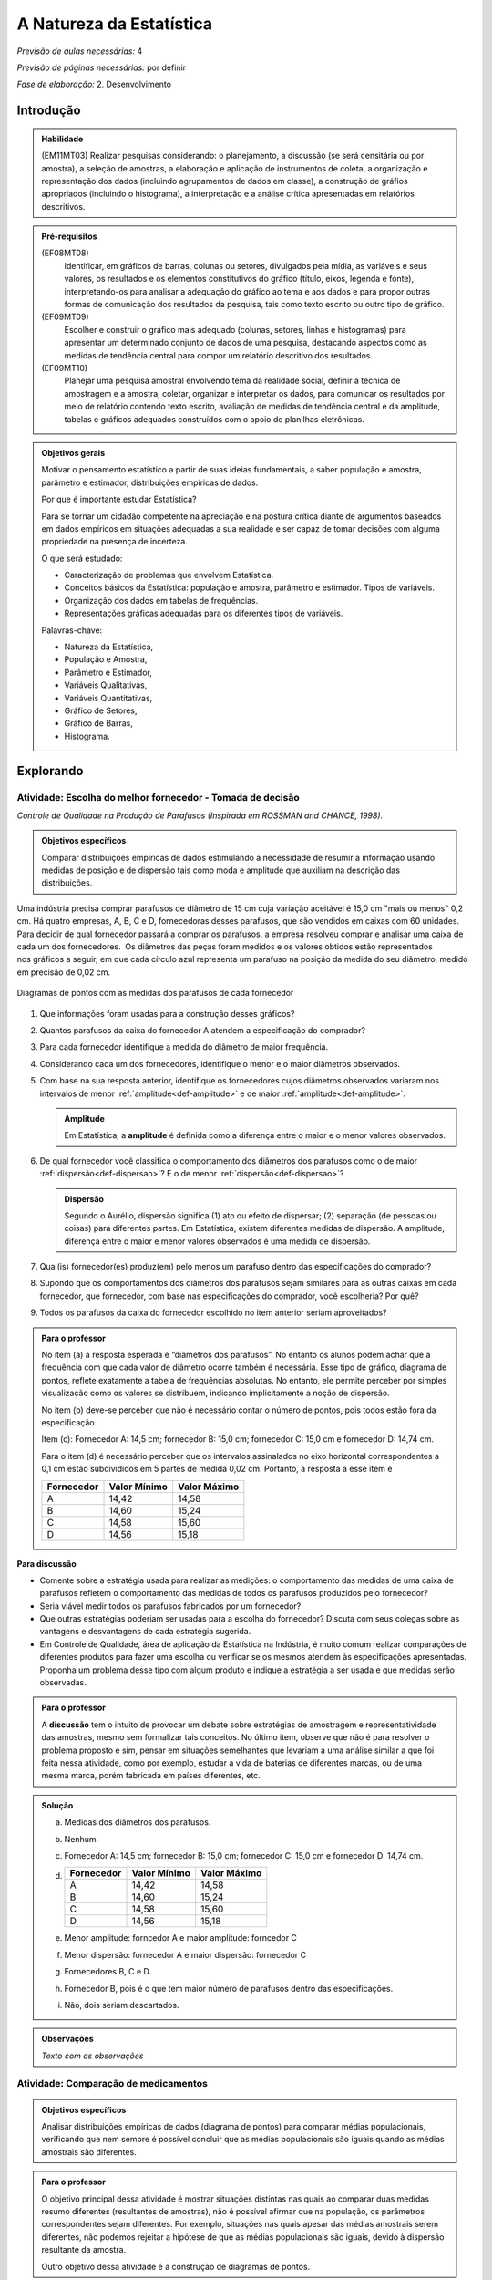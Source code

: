 .. _cap-medidas-de-tendencia-central:

***************************
A Natureza da Estatística
***************************

*Previsão de aulas necessárias:* 4

*Previsão de páginas necessárias:* por definir

*Fase de elaboração:* 2. Desenvolvimento

.. _intro:

Introdução
----------------

.. admonition:: Habilidade

   (EM11MT03) Realizar pesquisas considerando: o planejamento, a discussão (se será censitária ou por amostra), a seleção de amostras, a elaboração e aplicação de instrumentos de coleta, a organização e representação dos dados (incluindo agrupamentos de dados em classe), a construção de gráfios apropriados (incluindo o histograma), a interpretação e a análise crítica apresentadas em relatórios descritivos.

.. admonition:: Pré-requisitos

   (EF08MT08)
      Identificar, em gráficos de barras, colunas ou setores, divulgados pela mídia, as variáveis e seus valores, os resultados e os elementos constitutivos do gráfico (título, eixos, legenda e fonte), interpretando-os para analisar a adequação do gráfico ao tema e aos dados e para propor outras formas de comunicação dos resultados da pesquisa, tais como texto escrito ou outro tipo de gráfico.
   
   (EF09MT09)
      Escolher e construir o gráfico mais adequado (colunas, setores, linhas e histogramas) para apresentar um determinado conjunto de dados de uma pesquisa, destacando aspectos como as medidas de tendência central para compor um relatório descritivo dos resultados.
   
   (EF09MT10)
      Planejar uma pesquisa amostral envolvendo tema da realidade social, definir a técnica de amostragem e a amostra, coletar, organizar e interpretar os dados, para comunicar os resultados por meio de relatório contendo texto escrito, avaliação de medidas de tendência central e da amplitude, tabelas e gráficos adequados construídos com o apoio de planilhas eletrônicas.

.. admonition:: Objetivos gerais

 Motivar o pensamento estatístico a partir de suas ideias fundamentais, a saber população e amostra, parâmetro e estimador, distribuições empíricas de dados.

 Por que é importante estudar Estatística?
   
 Para se tornar um cidadão competente na apreciação e na postura crítica diante de argumentos baseados em dados empíricos em situações adequadas a sua realidade e ser capaz de tomar decisões com alguma propriedade na presença de incerteza.

 O que será estudado:
   
 * Caracterização de problemas que envolvem Estatística.
 * Conceitos básicos da Estatística: população e amostra, parâmetro e estimador.
   Tipos de variáveis.
 * Organização dos dados em tabelas de frequências.
 * Representações gráficas adequadas para os diferentes tipos de variáveis.
       
 Palavras-chave:
                               
 * Natureza da Estatística,
 * População e Amostra,
 * Parâmetro e Estimador, 
 * Variáveis Qualitativas, 
 * Variáveis Quantitativas, 
 * Gráfico de Setores, 
 * Gráfico de Barras, 
 * Histograma.

.. _explorando-1:

Explorando
---------------------------

.. _ativ-1-escolha-do-melhor-fornecedor:
------------------------------------------
Atividade: Escolha do melhor fornecedor - Tomada de decisão
------------------------------------------

*Controle de Qualidade na Produção de Parafusos (Inspirada em ROSSMAN and CHANCE, 1998).*

.. admonition:: Objetivos específicos

   Comparar distribuições empíricas de dados estimulando a necessidade de resumir a informação usando medidas de posição e de dispersão tais como moda e amplitude que auxiliam na descrição das distribuições.

Uma indústria precisa comprar parafusos de diâmetro de 15 cm cuja variação aceitável é 15,0 cm "mais ou menos" 0,2 cm. Há quatro empresas, A, B, C e D, fornecedoras desses parafusos, que são vendidos em caixas com 60 unidades. Para decidir de qual fornecedor passará a comprar os parafusos, a empresa resolveu comprar e analisar uma caixa de cada um dos fornecedores.  Os diâmetros das peças foram medidos e os valores obtidos estão representados nos gráficos a seguir, em que cada círculo azul representa um parafuso na posição da medida do seu diâmetro, medido em precisão de 0,02 cm.



.. Inserir FIGURAS!!!

.. _fig-parafusos:

.. figure:: https://www.umlivroaberto.com/livro/lib/exe/fetch.php?media=fornecedora.png
   :width: 800px
   :align: center
   
.. figure:: https://www.umlivroaberto.com/livro/lib/exe/fetch.php?media=fornecedorb.png
   :width: 800px
   :align: center
   
.. figure:: https://www.umlivroaberto.com/livro/lib/exe/fetch.php?media=fornecedorc.png
   :width: 800px
   :align: center

.. figure:: https://www.umlivroaberto.com/livro/lib/exe/fetch.php?media=fornecedord.png
   :width: 800px
   :align: center

   Diagramas de pontos com as medidas dos parafusos de cada fornecedor


#. Que informações foram usadas para a construção desses gráficos?
#. Quantos parafusos da caixa do fornecedor A atendem a especificação do comprador?
#. Para cada fornecedor identifique a medida do diâmetro de maior frequência.
#. Considerando cada um dos fornecedores, identifique o menor e o maior diâmetros observados. 
#. Com base na sua resposta anterior, identifique os fornecedores cujos diâmetros observados variaram nos intervalos de menor :ref:`amplitude<def-amplitude>` e de maior :ref:`amplitude<def-amplitude>`.

   .. _def-amplitude:

   .. admonition::  Amplitude 

      Em Estatística, a **amplitude** é definida como a diferença entre o maior e o menor valores observados. 

#. De qual fornecedor você classifica o comportamento dos diâmetros dos parafusos como o de maior :ref:`dispersão<def-dispersao>`? E o de menor :ref:`dispersão<def-dispersao>`?

   .. _def-dispersao:

   .. admonition::  Dispersão 

      Segundo o Aurélio, dispersão significa (1) ato ou efeito de dispersar; (2) separação (de pessoas ou coisas) para diferentes partes.  Em Estatística, existem diferentes medidas de dispersão. A amplitude, diferença entre o maior e menor valores observados é uma medida de dispersão.

#. Qual(is)  fornecedor(es) produz(em) pelo menos um parafuso dentro das especificações do comprador?
#. Supondo que os comportamentos dos diâmetros dos parafusos sejam similares para as outras caixas em cada fornecedor, que fornecedor, com base nas especificações do comprador, você escolheria? Por quê?
#. Todos os parafusos da caixa do fornecedor escolhido no item anterior seriam aproveitados? 

.. admonition:: Para o professor

   No item (a)  a resposta esperada é “diâmetros dos parafusos”. No entanto os alunos podem achar que a frequência com que cada valor de diâmetro ocorre também é necessária. Esse tipo de gráfico, diagrama de pontos, reflete exatamente a tabela de frequências absolutas. No entanto, ele permite perceber por simples visualização como os  valores se distribuem, indicando implicitamente a noção de dispersão.
   
   No item (b) deve-se perceber que não é necessário contar o número de pontos, pois todos estão fora da especificação.
   
   Item (c): Fornecedor A: 14,5 cm; fornecedor B: 15,0 cm; fornecedor C: 15,0 cm e fornecedor D: 14,74 cm.
   
   Para o item (d) é necessário perceber que os intervalos assinalados no eixo horizontal correspondentes a 0,1 cm estão subdivididos em 5 partes de medida 0,02 cm. Portanto, a resposta a esse item é
   
   +------------+--------------+--------------+
   | Fornecedor | Valor Mínimo | Valor Máximo |
   +============+==============+==============+
   | A          | 14,42        | 14,58        |
   +------------+--------------+--------------+
   | B          | 14,60        | 15,24        |
   +------------+--------------+--------------+
   | C          | 14,58        | 15,60        |
   +------------+--------------+--------------+
   | D          | 14,56        | 15,18        |
   +------------+--------------+--------------+
   


.. Adicionei essa etapa de discussão, que pode ser útil para introduzir outros conceitos mais na frente.

**Para discussão**

* Comente sobre a estratégia usada para realizar as medições: o comportamento das medidas de uma caixa de parafusos refletem o comportamento das medidas de todos os parafusos produzidos pelo fornecedor?

* Seria viável medir todos os parafusos fabricados por um fornecedor?

* Que outras estratégias poderiam ser usadas para a escolha do fornecedor? Discuta com seus colegas sobre as vantagens e desvantagens de cada estratégia sugerida.

* Em Controle de Qualidade, área de aplicação da Estatística na Indústria, é muito comum realizar comparações de diferentes produtos para fazer uma escolha ou verificar se os mesmos atendem às especificações apresentadas. Proponha um problema desse tipo com algum produto e indique a estratégia a ser usada e que medidas serão observadas.

.. Falta complementar esta caixa para o professor
.. admonition:: Para o professor

   A **discussão** tem o intuito de provocar um debate sobre estratégias de amostragem e representatividade das amostras, mesmo sem formalizar tais conceitos. No último item, observe que não é para resolver o problema proposto e sim, pensar em situações semelhantes que levariam a uma análise similar a que foi feita nessa atividade, como por exemplo, estudar a vida de baterias de diferentes marcas, ou de uma mesma marca, porém fabricada em países diferentes, etc.


.. admonition:: Solução

 (a) Medidas dos diâmetros dos parafusos. 
 (b) Nenhum.
 (c) Fornecedor A: 14,5 cm; fornecedor B: 15,0 cm; fornecedor C: 15,0 cm e fornecedor D: 14,74 cm.
    
 (d)   
   +------------+--------------+--------------+
   | Fornecedor | Valor Mínimo | Valor Máximo |
   +============+==============+==============+
   | A          | 14,42        | 14,58        |
   +------------+--------------+--------------+
   | B          | 14,60        | 15,24        |
   +------------+--------------+--------------+
   | C          | 14,58        | 15,60        |
   +------------+--------------+--------------+
   | D          | 14,56        | 15,18        |
   +------------+--------------+--------------+
 (e) Menor amplitude: forncedor A e maior amplitude: forncedor C
 (f) Menor dispersão: fornecedor A e maior dispersão: fornecedor C
 (g) Fornecedores B, C e D.
 (h) Fornecedor B, pois é o que tem maior número de parafusos dentro das especificações.
 (i) Não, dois seriam descartados.
   



.. admonition:: Observações

   *Texto com as observações*



.. _ativ-2-comparacao-de-medicamentos:

-----------------------------------
Atividade: Comparação de medicamentos
-----------------------------------

.. admonition:: Objetivos específicos

   Analisar distribuições empíricas de dados (diagrama de pontos) para  comparar médias populacionais, verificando que nem sempre é possível concluir que as médias populacionais são iguais quando as médias amostrais são diferentes. 

.. admonition:: Para o professor

   O objetivo principal dessa atividade é mostrar situações distintas nas quais ao comparar duas medidas resumo diferentes (resultantes de amostras), não é possível afirmar que na população, os parâmetros correspondentes sejam diferentes. Por exemplo, situações nas quais apesar das médias amostrais serem diferentes, não podemos rejeitar a hipótese de que as médias populacionais são iguais, devido à dispersão resultante da amostra.
   
   Outro objetivo dessa atividade é a construção de diagramas de pontos.

Deseja-se comparar três medicamentos, X, Y e Z, no tratamento da dor de cabeça. Para isso 60 pacientes com perfis similares foram separados aleatoriamente em três grupos de 20 cada. Para cada grupo será ministrado um dos medicamentos e observado o tempo de cura da dor de cabeça (em minutos). No quadro a seguir estão dispostos os dados obtidos.

.. _tabela-medicamentos:

.. table:: Legenda
   :widths: 1 3
   :column-alignment: left center
   
+-------------+-----------------------------------------------------------+------+
| medicamento | tempo em minutos                                          | soma |
+=============+==+==+==+==+==+==+==+==+==+==+==+==+==+==+==+==+==+==+==+==+======+
| X           | 7| 8| 8| 9| 9| 9| 9|10|10|10|10|10|10|11|11|11|11|12|12|13| 200  |
+-------------+--+--+--+--+--+--+--+--+--+--+--+--+--+--+--+--+--+--+--+--+------+
| Y           | 7| 8| 9| 9|10|10|11|11|11|12|12|12|13|13|14|14|15|15|16|18| 240  |
+-------------+--+--+--+--+--+--+--+--+--+--+--+--+--+--+--+--+--+--+--+--+------+
| X           |11|11|11|11|11|12|12|12|12|12|12|12|12|12|12|13|13|13|13|13| 240  |
+-------------+--+--+--+--+--+--+--+--+--+--+--+--+--+--+--+--+--+--+--+--+------+


#. Organize as informações apresentadas no quadro acima em diagramas de pontos. 
#. A partir dos diagramas, identifique o grupo que apresentou maior dispersão dos tempos de cura. 
#. Determine os tempos médios de cura da dor de cabeça para cada substância.
#. A partir dos diagramas construídos, compare os diferentes tratamentos. 


.. Incluir na fase 3 como um exercício

.. Ao realizar uma validação desse estudo, um dos pesquisadores percebeu que três pacientes do grupo que usou o medicamento Y usaram outro medicamento o que fez com que fosse necessário refazer três novas observações  para o medicamento Y descartando as medições inadequadas. Construa um novo diagrama de pontos com os novos valores apresentados e compare com o diagrama obtido anteriromente para o medicamento Y.

.. Incluir nova tabela de dados para o estudo Y

.. #. Você mudaria suas conclussões anteriores com essa nova distribuição de tempos de cura do medicamento Y?
.. #. Como é possível que apenas 3 pacientes possam ter um efeito como esse nos resultados?
.. #. Você pensa que aconteceria a mesma coisa com o medicamento X? E com Z? Quantos pontos precisaria trocar em cada caso para mudar as suas conclussões?
.. #. Discuta quais são as diferenças em cada caso  e por que acredita que isto acontece.

**Para pesquisar**
 
Em casa, procure algum remédio e leia a sua bula. Em seguida, identifique informações que você considera como resultantes de estudos estatísticos.
Anotando-as no espaço a seguir.

____

____

____

____

____

____

____

____

____





.. admonition:: Resposta 

   #. Diagramas de pontos
   
      .. _fig-resposta-diagrama-pontos:

      .. figure:: <link da figura>
         :width: 400px
         :align: center

         Diagramas de pontos dos dados da :ref:`Tabela de tempo dos medicamentos<tabela-medicamentos>`
   
   #. Olhando os diagramas de pontos, percebe-se que o medicamento Y foi o que apresentou maior dispersão dos tempos de cura.
   #. De acordo com as somas informadas na tabela temos que as médias observadas de tempo de cura foram 10 minutos para o medicamento X, 12 minutos para o medicamento Y e 12 minutos para o medicamento Z.
   #. Comparando os diagramas de pontos dos medicamentos X e Y percebemos que existe uma interseção razoável, quando olhamos as distribuições empíricas dos tempos de cura. Por essa razão, usando procedimentos de inferência estatística, seria possível concluir que os dados observados não apresentam evidências contra hipótese de que os tempos médios de cura para os dois medicamentos são iguais, apesar das médias empíricas serem diferentes. Portanto aqui não rejeitaríamos a hipótese de que os tempos médios de cura são iguais.
   
   Comparando os diagramas de pontos dos medicamentos X e Z percebemos que a grande interseção que existia entre os tempos de cura de X e Y não existe mais, agora ela é pequena. Por essa razão, usando procedimentos de inferência estatística, seria possível concluir que os dados observados apresentam evidências contra a hipótese de que os tempos médios de cura para os dois medicamentos são iguais. Nesse caso, rejeitaríamos a hipótese de que os tempos médios de cura são iguais.
   
   **Observação:** Deve ser enfatizado nessa análise que na Estatística, dependendo da situação, pode-se concluir que dois valores distintos empíricos (como a média) podem ser considerados “iguais” dependendo das dispersões dos grupos geradores desses dois valores. A atividade de discussão tem o intuito de trazer isso à tona, além da sensibilidade de certas medidas quando existe uma alta dispersão.


.. _ativ-3-pesquisa-ibge-pnad:

------------------------------------------------------------------
Atividade: Pesquisa sobre a Prática de Esportes e Atividade Física
------------------------------------------------------------------

*Fonte: IBGE, Suplemento da PNAD/2015*

.. admonition:: Objetivos específicos

   1. apresentar os conceitos de população e amostra;
   2. comparar os diferentes tipos de variáveis analisados nessa pesquisa para definir variáveis qualitativas e quantitativas.
   3. explorar possíveis associações sobre a prática de atividades físicas com outras variáveis investigadas na pesquisa, tais como, nível de instrução e rendimento.

.. admonition:: Para o professor

   

A Pesquisa Nacional por Amostra de Domicílios (PNAD), realizada pelo IBGE, obtém **informações anuais** sobre características demográficas e socioeconômicas da população, como sexo, idade, educação, trabalho e rendimento, e características dos domicílios. Com **periodicidade variável**, a PNAD obtém informações sobre migração, fecundidade, entre outras, tendo os domicílios como unidade de coleta da informação. Temas específicos abrangendo aspectos demográficos, sociais e econômicos também são investigados.

Um aspecto fundamental da Estatística praticado nessa pesquisa é a forma na qual a amostra, subconjunto da população, é selecionada. Essa seleção é cuidadosamente planejada de modo que seja adequado estender os resultados obtidos na amostra para a população.

*Para que os resultados de uma amostra possam ser estendidos para a população, é necessário planejar com cuidado como a amostra será selecionada, pois o critério de seleção da amostra depende da estrutura da população. Por exemplo, para saber se o feijão cozinhando na panela está bem temperado, basta provar uma pequena colherada. Por que?  Partimos do pressuposto de que todos os ingredientes foram bem misturados e, assim, a mistura é homogênea.* 

*Quando dispomos de dados provenientes de um subconjunto da população sempre podemos descrever os dados nos restringindo apenas ao subconjunto. Se quisermos estender nossas conclusões para a população, alguns cuidados especiais, fora do escopo desse livro, devem ser tomados.*

Na PNAD 2015 foi realizada a investigação de um tema específico chamado “Suplemento de Práticas de Esporte e Atividade Física” no qual foram investigadas as pessoas moradoras de 15 anos ou mais de idade, **em seu tempo livre**, no período de referência de 365 dias, com o objetivo de quantificar aquelas que praticaram algum esporte ou atividade física no período considerado bem como a sua percepção quanto a isso. As informações levantadas nessa pesquisa foram obtidas por meio de um questionário no qual se perguntou:

* Se a pessoa moradora havia praticado esporte, e em caso afirmativo, a respectiva modalidade.
* Independente da resposta anterior, também se perguntou se a pessoa praticava alguma atividade física que não considerava como esporte, informando, em caso positivo, também a modalidade.
* Outras informações levantadas nessa pesquisa foram: motivação para a prática da atividade física, local onde é praticada a atividade, frequência na qual a atividade é praticada, duração da atividade; e a participação em competições.
* Também foram levantadas informações sobre as pessoas que responderam que não praticavam atividade física. Perguntou-se o motivo de não o fazerem e se haviam praticado anteriormente, caso em que se perguntou a modalidade praticada, a idade em que parou de praticar e a causa da interrupção.
* Além dessas informações, a pesquisa investigou também a avaliação da população sobre a opção do poder público investir no desenvolvimento de atividades físicas e esportivas ou em outra área (saúde, educação, etc.) na vizinhança de seu domicílio.

  #. Liste o maior número possível de informações investigadas na PNAD e no “Suplemento de Práticas de Esporte e Atividade Física” da PNAD 2015, baseando-se no texto apresentado.
  #. Das informações citadas no item anterior, quais delas apresentam respostas não numéricas? 
  #. Das informações citadas no item a), quais delas apresentam respostas numéricas?
  

.. admonition:: Para o professor

   No item (a), espera-se que sejam indicadas pelo menos as seguintes informações:
   
   * variável qualitativa binária (Sim ou Não) sobre prática de esporte ou Atividade Física no último ano. 
   * variável qualitativa nominal (modalidade da prática para quem respondeu sim ao item anterior)
   * variável qualitativa binária (Sim ou Não) sobre a prática de Atividade Física não considerada como Esporte.
   * variável qualitativa nominal (modalidade da prática para quem respondeu sim ao item anterior)
   * variável qualitativa nominal (motivação para a prática de atividade física)
   * variável qualitativa nominal (local da prática)
   * variável qualitativa ordinal (frequência da prática, interpretando como diária, cinco vezes por semana, três vezes por semana, uma vez por semana, etc,)
   * variável quantitativa (duração a atividade cada vez em que é praticada)
   * variável qualitativa binária (Sim ou Não) sobre a participação em competições.

  

.. admonition:: Definição 

   Chamamos de **variável** estatística cada informação que é obtida numa pesquisa. Por exemplo, uma característica da população, uma medição, uma resposta ou opinião...
   
No caso do problema da escolha do fornecedor, a informaçâo de interesse é o diâmetro do parafuso. Dizemos nesse caso que a variável observada foi o diâmetro dos parafusos.

Na comparação dos medicamentos, a variável observada foi o tempo de cura da dor de cabeça. Já na PNAD 2015 observam-se várias variáveis, como: idade, tipo de atividade física, sexo, local de residência, entre outras.

A seguir apresentaremos quatro :ref:`infográficos<def-infografico>`, produzidos pelo IBGE (`vamoscontar.ibge.gov.br <https://vamoscontar.ibge.gov.br/atividades/ensino-medio/9801-pesquisando-a-pratica-de-esportes-e-atividades-fisicas-no-brasil.html>`_) usando os dados do Suplemento Prática de Esporte e Atividade Física da PNAD 2015.

.. _def-infografico:

.. admonition:: Infográfico 

   Um infográfico é uma apresentação de informações integradas em textos sintéticos com dados numéricos e com preponderância de elementos gráficos e visuais (fotografias, desenhos, diagramas estatísticos, gráficos, etc.). Os infográficos são geralmente utilizados no jornalismo como complemento ou síntese ilustrativa de uma notícia. 

.. Adicionar gráficos


.. _fig-infografico-pnad-1:

.. figure:: https://www.umlivroaberto.com/livro/lib/exe/fetch.php?media=pnad_2015_esportes_01quem2.png
   :width: 600px
   :align: center

   PNAD - Infográfico 1

1. Segundo a pesquisa, qual a porcentagem de pessoas de 15 anos ou mais que praticaram algum esporte ou atividade física no período de um ano? 
2. O infográfico refere-se à amostra pesquisada ou à população brasileira de 15 anos ou mais?
3. Com base nas recomendações médicas sobre a prática de atividades físicas para se ter boa saúde, como você avalia o resultado obtido na pesquisa para a população brasileira de 15 anos ou mais? 
4. Considerando homens e mulheres separadamente, percebe-se alguma diferença com relação à prática de atividades físicas? Em caso afirmativo, descreva a(s) diferença(s) observada(s).
5. Considerando as faixas etárias discriminadas no infográfico, percebe-se alguma diferença com relação à prática de atividades físicas? Em caso afirmativo, descreva a(s) diferença(s) observada(s).


.. admonition:: Resposta as perguntas sobre o Infográfico 1

   1. 37,9%
   2. População brasileira de 15 anos ou mais.
   3. Não parece satisfatório. O ideal seria ter a maioria da população com um percentual  bem maior do que 50%.
   4. Sim. Entre os homens brasileiros de 15 anos ou mais, pouco mais de 40% praticam atividade física; enquanto esse percentual para mulheres brasileiras de 15 anos ou mais é pouco maior do que 30%.
   5. Sim. Percebe-se uma diminuição dos percentuais de pessoas que praticam atividade física, conforme a idade aumenta. Na faixa de 15 a 17 anos temos mais de 50%, na faixa de 18 a 24 anos temos um pouco menos do que 50%, na faixa de 25 a 39 anos temos pouco mais de 40%, na faixa de 40 a 59 anos temos mais de 30% e na faixa 60 anos ou mais temos menos de 30%.


.. _fig-infografico-pnad-2:

.. figure:: https://www.umlivroaberto.com/livro/lib/exe/fetch.php?media=pnad_2015_esportes_03instrrend2.png
   :width: 600px
   :align: center

   PNAD - Infográfico 2

1. Considerando os diferentes graus de instrução, percebe-se alguma diferença com relação à prática de atividades físicas? Em caso afirmativo, descreva a(s) diferença(s) observada(s).
2. Considerando as faixas de rendimento mensal per capita do domicílio, percebe-se alguma diferença com relação à prática de atividades físicas? Em caso afirmativo, descreva a(s) diferença(s) observada(s).

.. admonition:: Resposta as perguntas sobre o Infográfico 2

   1. Sim. A porcentagem de pessoas de 15 anos ou mais que prática atividade física cresce conforme o grau de instrução é maior.
   2. Sim. A porcentagem de pessoas de 15 anos ou mais que prática atividade física cresce conforme o rendimento per capita é maior. 


.. _fig-infografico-pnad-3:

.. figure:: https://www.umlivroaberto.com/livro/lib/exe/fetch.php?media=pnad_2015_esportes_04principais.png
   :width: 600px
   :align: center

   PNAD - Infográfico 3

1. Qual foi a variável estudada no gráfico acima?
2. A variável estudada tem respostas de que tipo: numéricas ou não-numéricas?
3. Qual foi a resposta que apresentou a maior frequência?
4. O que você acha que representa a resposta “Outros Esportes”?

.. admonition:: Resposta as perguntas sobre o Infográfico 3

   1. Modalidade de atividade física praticada.
   2. Não-numéricas: futebol, natação, etc.
   3. Futebol
   4. Como as últimas modalidades apresentaram porcentagens muito pequenas, cerca de 2%, a categoria outros esportes reuniu modalidades que ocorreram com porcentagens muito pequenas, não cabendo representa-las separadamente no gráfico. Observe que as últimas modalidades destacadas já estão reunidas em mais de uma como vôlei, basquete e handebol.


.. _fig-infografico-pnad-4:

.. figure:: https://www.umlivroaberto.com/livro/lib/exe/fetch.php?media=pnad_2015_esportes_05investimento.png
   :width: 600px
   :align: center

   PNAD - Infográfico 4

1. Qual a porcentagem de pessoas de 15 anos ou mais que concorda que o poder público deve investir em atividades físicas ou desportivas?
2. Qual a opinião dessas pessoas quanto à prioridade de investimentos em atividades físicas pelo poder público?
3. Qual é a opinião das pessoas de 15 anos ou mais que não concordam que o poder público deve investir em atividades físicas ou esportivas?

.. admonition:: Resposta as perguntas sobre o Infográfico 4

   1. 73,3% 
   2. Entre as pessoas que acham que se deva priorizar investimentos em atividades físicas, 91,1% acha que o investimento deve ser para atividades físicas para as pessoas em geral, 8% acha que deve ser para a formação de atletas.
   3. Entre as pessoas que não concordam que o poder público deve investir em atividades físicas, 57,8% acham que a prioridade deve ser a saúde, 21,3% acham que a prioridade deve ser Segurança, 16,5%, acham que a prioridade deve ser Educação e, o restante respondeu outros tipos de prioridade.


.. _sub-organizando-as-ideias-1:

Organizando as ideias
-------------------------

Nas atividades anteriores foram trabalhados vários conceitos importantes da Estatística que serão descritos a seguir:

População
   é um conjunto de elementos com pelo menos uma característica em comum.

Por exemplo, na atividade 3 a população correspondeu aos brasileiros de 15 anos ou mais. 

Em Estatística, população não precisa ser um conjunto de pessoas, pode ser o conjunto de parafusos fabricados por uma indústria em um ano, o conjunto de animais de certa espécie que vivem em uma região, etc.

Amostra
   é um subconjunto não-vazio da população.

Problemas em Estatística, conhecidos como problemas de Inferência Estatística, envolvem tirar conclusões sobre a população baseando-se numa amostra. A PNAD faz isso. Ela investiga uma amostra de domicílios em algumas cidades brasileiras, mas com base na qualidade da amostra, ela propõe estimativas para as características da população brasileira. 

Quando se realiza um **censo**, levantamento de dados de toda a população, não existe a necessidade de fazer uma inferência estatística. No entanto, na maioria das vezes, a realização de um censo é inviável, por várias razões como custo muito alto, tempo muito longo, entre outras. 

Parâmetro
   característica numérica da população.

Estimador
   função que produz estimativas de parâmetros usando os dados da amostra.

Uma variável estatística é **qualitativa** se as possíveis respostas para ela são atributos não-numéricos. A maior parte das variáveis identificadas no “Suplemento de Práticas de Esporte e Atividade Física” da PNAD/2015, representa variáveis qualitativas.

Uma **variável qualitativa** é classificada em **nominal** ou **ordinal**. A variável qualitativa é nominal quando não existe nenhuma ordenação natural das respostas associadas à variável. Exemplos de variáveis nominais: bairro de residência, tipo sanguíneo, modalidade de atividade física que pratica, etc. A variável qualitativa é ordinal quando existe uma ordenação natural das respostas associadas a ela. Por exemplo, nível de instrução da mãe com as respostas possíveis: ensino fundamental incompleto, ensino fundamental completo, ensino médio incompleto, ensino médio completo, ensino superior incompleto e ensino superior completo. Podemos perceber que quem tem ensino fundamental completo tem maior nível de instrução de quem tem ensino fundamental incompleto e, assim por diante.

Uma variável é **quantitativa** se as respostas para ela são numéricas. Exemplos de variáveis quantitativas são idade, peso, altura, temperatura, número de irmãos, duração da atividade física.

Uma variável quantitativa é classificada em **discreta** ou **contínua**. As variáveis discretas resultam de uma contagem ou são variáveis cuja quantidade de valores possíveis é finita. Por exemplo, o número de atendimentos em um Pronto-Socorro nos finais de semana, o número de erros de impressão na página de um livro.  As variáveis quantitativas contínuas em geral resultam de uma medição. Por exemplo, altura, índice de massa corporal (imc), etc.


.. _fig-coloque-aqui-o-nome:

.. figure:: https://www.umlivroaberto.com/livro/lib/exe/fetch.php?media=tipos_variaveis.png
   :width: 600px
   :align: center

   Classificação dos tipos de variáveis

A classificação das variáveis estudadas é importante, pois as técnicas e procedimentos estatísticos de análise de dados dependem do tipo de variável investigado. Por exemplo, se estamos estudando a modalidade de atividades físicas praticadas pelos brasileiros de 15 anos ou mais, não faz sentido calcular nem média, nem mediana da modalidade, pois ela é uma variável qualitativa. Nesse caso, podemos no máximo identificar a(s) moda(s) que corresponde(m) à(s) resposta(s) mais frequente(s) da modalidade de atividade física praticada. Pelo infográfico apresentado verifica-se que futebol é a atividade física mais praticada, ou seja, é a moda dessa variável.

.. Nesse item acrescentar nota para o professor que uma variável quantitativa pode ser tratada como qualitativa, por exemplo, a idade trabalhada em faixas etárias torna-se qualitativa ordinal. A idade também pode ser tratada como quantitativa discreta, se pensarmos en anos completos.

.. Cabe também comentar que uma variável qualitativa pode ser tratada como quantitativa. Por exemplo, numa pesquisa de opinião sobre o uso ou não de determinado produto. Nesse caso as respostas que são sim ou não podem naturalmente ser codificadas como 1 para sim e zero para não. 

Veremos agora como resumir a informação dos dados em tabelas e gráficos tendo em mente que o tipo de variável sob investigação é determinante nos tipos de gráficos e nas informações relevantes da tabela. 

.. Inserir texto falando sobre a construção de gráficos de setores e gráficos de barras. Chamar atenção que o comprimento da barra corresponde à frequência na qual a resposta ocorre. 

.. _sub-organizando-as-ideias-1:

Praticando
-------------------------

Exercícios e situções práticas

Explorando 2
-------------------------

-----------------------------------
Atividade: A turma com relação à prática de Atividade Física
-----------------------------------

.. admonition:: Objetivos específicos

   Objetivos: Conduzir uma coleta de dados sobre a turma envolvendo as informações do suplemento “Prática de Esporte e Atividade Física” com o objetivo de comparar os resultados da amostra com os da PNAD/2015.

.. admonition:: Para o professor

  Preparar um formulário a ser preenchido pela turma com as informações: sexo, idade, prática ou não de atividade física em seu tempo livre, e a modalidade, de maneira a viabilizar a comparação dos dados obtidos com os resultados da PNAD/2015. 

Deseja-se comparar os hábitos de atividade física em tempo livre dos alunos da turma com os dados obtidos da PNAD/2015. Para isso preencha o mapa de dados fornecido pelo professor. Construa tabelas e gráficos resumindo a informação do mapa. 

.. admonition:: Resposta 

  Com base nas respostas obtidas contar quantas respostas foram sim, calcular a porcentagem da turma que pratica atividade física e comparar com o resultado geral das pessoas de 15 anos ou mais, o percentual correspondente a essa faixa etária e o percentual correspondente a esse grau de instrução. Construir uma tabela de frequências com as modalidades esportivas incluindo as categorias apresentadas no infográfico do IBGE. Construir um gráficos de barras das modalidades praticadas pela turma e também um gráfico de setores.
  
-----------------------------------
Atividade: Produzindo informação a partir de dados disponíveis
-----------------------------------

.. admonition:: Objetivos específicos

   Objetivos: Conduzir uma coleta de dados disponíveis sobre tamanho da população, ...

.. admonition:: Para o professor

  
.. admonition:: Resposta 

 
  
  





ATIVIDADE: PESQUISA
---------
.. admonition:: Para o professor

 **ESTATÍSTICA EM PRÁTICA**
   
  Professor, 
   
  Este trabalho consiste em realizar uma pesquisa a partir dos processos de coleta, de organização e de análise de dados segundo métodos e técnicas da estatística descritiva.
   
  OBJETIVO DA ATIVIDADE
  Fazer com que o aluno complete o ciclo investigativo de uma pesquisa, que se inicia com o planejamento da pesquisa e termina com a apresentação e discussão dos resultados.(EM11MT03)
   Realizar um estudo cujo tema seja relevante para a comunidade CApiana ou para a sociedade em geral, fazendo uso dos assuntos estudados ao longo do curso e de métodos e técnicas de estatística descritiva. 
   
   ORIENTAÇÕES PARA O DESENVOLVIMENTO DA ATIVIDADE:
   
   * Está atividade deve ser desenvolvida em 4 etapas: planejamento, coleta, análise e apresentação dos resultados. 
   
   * Esta é uma atividade para ser realizada em grupos. Organize seus alunos em grupos de até 5 (cinco) componentes ou individualmente. Os componentes não precisam ser de uma mesma turma, mas devem ter conhecimento necessário para participar da realização do trabalho.
   a) Etapa do planejamento:

     * Professor, a escolha do tema da pesquisa é muito importante e deve, necessariamente, ser de interesse dos estudantes. É muito importante tambem promover um ambiente de discussão sobre temas relevantes para a comunidade local da escola ou para a sociedade em geral. Dessa maneira, o tema irá emergir das próprias inquietações dos alunos, deixando-os mais envolvidos e motivados com a pesquisa. Por exemplo, pesquisar o tempo gasto pelos estudantes no deslocamento diário até a escola pode ser relevante para administração da escola. No entanto, saber se o número da casa, ou do apartamento, em que os alunos moram é par ou é ímpar, dificilmente terá qualquer importância para a dinâmica e a convivência na escola ou em sociedade. 
     * Cada grupo pode escolher o tema da sua pesquisa, mas deve fundamentar e justificar a escolha, defendendo a sua relevância. Para que o trabalho possa ser desenvolvido, o tema escolhido deve ser aprovado pelos professores responsáveis pela proposição e pela orientação da atividade.
     * Após a escolha do tema, cada grupo deve apresentar para toda a turma o objetivo do seu trabalho. Nessa etapa, pode-se iniciar a discussão sobre quais informações serão necessárias para responder o objetivo da pesquisa. Por exemplo, ainda em relação ao tempo gasto pelo estudante no seu deslocamento, podemos perguntar também sobre o meio de transporte (próprio ou público), número de transportes que utiliza até chegar à escola, se tem ajuda de custo para a passagem, etc..
    
     * Muito provavelmente, os alunos precisarão de apoio e de orientação para o desenvolvimento do trabalho. Por exemplo, precisarão decidir sobre qual o melhor instrumento de coleta de dados para a pesquisa pretendida ou qual o melhor tipo de gráfico para apresentar os dados de forma organizada.
   
     * Desenvolvimento do instrumento de coleta de dados. Esse é um momento crucial da pesquisa, pois todas as relações de causa e efeito ou hipóteses sobre o fenômeno que se tem interesse em estudar devem ser transformadas em perguntas no instrumento. Nesse momento, deve-se priorizar as **perguntas fechadas**, claras e diretas. Nessa etapa, é importante também que o professor já chame a atenção de que cada pergunta  será uma variável no banco de dados. Assim, é importante guiar os alunos para que seus instrumntos tenham variáveis tanto qualitativas e quantitativas. Dessa maneira, a análise dos resultados permitirá explorar o conteúdo sobre distribuição de frequencia, medidas de tendência central e dispersão, e também de uma variedade de gráficos para representação de variáveis qualitativas e quantitativas. É muito importante que o instrumento de coleta seja testado, pois é nesse momento que observamos que algumas perguntas não estão indicando claramente o que se desejava obter inicialmente.
     * Este é o momento também para decidir o meio físico a ser usado  para o instrumento de coleta de dados. Ele poderá ser feito no papel, que deverá ser impresso, preenchido e depois digitado em uma planilha do Excel (erros de digitação são comuns nessa etapa, principalmente devido ao número de perguntas e de respondentes ). Ou pode ser feito por  formulário eletrônico (por exemplo os que podem ser criados no google documentos). Esse último apresenta a facilidade para que os respondentes da pesquisa (entrevistados)possam responder/preencher pelo uso do próprio celular/tablet do entrevistador ou receber um link para acessar e preencher o instrumento em seus próprios dispositivos. Dessa maneira, a planilha de dados será automaticamente criada por todos que responderem o instrumento. Embora essa seja uma meneira mais econômica e direta, necessita que o respondente da pesquisa tenha acesso a internet, que pode ser um limitador dependendo da situação. 
  **perguntas fechadas - com respostas pré-definidas **



    b)Coleta de Dados   
    
     * Esse é o momento de ir a campo, ou seja, de encontrar os sujeitos que participarão do seu estudo. Nessa fase, é possível fazer uma discussão sobre amostra aleatória (probabilística), ou amostra por conveniência (não aleatória).
     
     * Após a coleta, cada formulário deverá ser digitado em uma planilha Excel. Na primeira linha da planilha deve ser digitado o nome que identificará cada variável. Ou seja, cada pergunta do instrumento agora irá se trasnformar em uma coluna na  planilha. Cada linha será preencido com as respostas de um respondente da pesquisa. Assim, ao final, teremos uma planilha de dados onde cada coluna será uma variável e cada linha corresponderá a dados de um respondente. Por exemplo, se o instrumento de coleta tiver 10 perguntas, e 50 pessoas responderem, a planilha terá 10 colunas e 51 linhas.  
     
     c) Análise
     *
     * Sugere-se que os alunos sejam convidados a fazer uma apresentação dos trabalhos. Se não for possível que todos os trabalhos sejam apresentados, pode haver uma seleção. Nesse caso, os critérios de indicação dos trabalhos a serem apresentados devem ser decididos pelos professores.
   * Recomenda-se que o cumprimento das diferentes etapas do cronograma seja acomompanhado e componha também a avaliação do trabalho.
   * Para ajudar os alunos a se organizarem, recomenda-se a proposição de um cronograma. Segue-se um exemplo:
   +----------------------------------------+-----------------------------------+----------------------------------------------------------------------------------------------------+
   | 15 dias após a proposição do trabalho: | Grupos formados e temas decididos | O grupo deve apresentar um relatório simples que informe:                                          |
   |                                        |                                   | (i) A relação nominal dos componentes do grupo;                                                    |
   |                                        |                                   | (ii) O tema selecionado – para aprovação dos professores;                                          |
   |                                        |                                   | (iii) Um plano de trabalho com o esboço da divisão de tarefas no grupo;                            |
   |                                        |                                   | (iv) Cronograma de realização do trabalho.                                                         |
   +----------------------------------------+-----------------------------------+----------------------------------------------------------------------------------------------------+
   | 1 mês após a proposição do trabalho:   | Projeto definido.                 | O grupo deve apresentar um relatório simples que informe:                                          |
   |                                        |                                   | (i) Que perguntas norteiam e caracterizam a investigação;                                          |
   |                                        |                                   | (ii) A população alvo da pesquisa;                                                                 |
   |                                        |                                   | (iii) O instrumento de coleta de dados;                                                            |
   |                                        |                                   | (iv) Quando e como os dados serão coletados;                                                       |
   |                                        |                                   | (v) Uma avaliação e, se necessário,,a revisão do cumprimento do plano de trabalho e do cronograma. |
   +----------------------------------------+-----------------------------------+----------------------------------------------------------------------------------------------------+
   | 2 meses após a proposição do trabalho: | Trabalho pronto!                  | Entrega do trabalho concluído.                                                                     |
   +----------------------------------------+-----------------------------------+----------------------------------------------------------------------------------------------------+
    



   **ESTATÍSTICA EM PRÁTICA**
   
Esta atividade consiste em realizar uma   pesquisa a partir dos processos de coleta, de organização e de análise de dados, segundo métodos e técnicas da estatística descritiva. 
   
OBJETIVO
   
Realizar um estudo cujo tema seja relevante para a comunidade local da escola ou para a sociedade em geral, fazendo uso dos assuntos estudados ao longo do curso e de métodos e técnicas de estatística descritiva. 
   
ORIENTAÇÕES PARA O DESENVOLVIMENTO DO TRABALHO








  i. O trabalho pode ser realizado em grupos de até 5 (cinco) componentes ou individualmente; Os componentes não precisam ser de uma mesma turma.
   ii. O tema da pesquisa deve, necessariamente, ser relevante para a comunidade local da escola ou para a sociedade em geral. Por exemplo, pesquisar o tempo gasto pelos estudantes no deslocamento diáro até a escola pode ser relevante para administração da escola. No entanto, saber se o número da casa, ou do apartamento, em que os alunos moram é par ou é ímpar, dificilmente terá qualquer importância para a dinâmica e a convivência na escola ou em sociedade.
   iii. O grupo pode escolher o tema da sua pesquisa, mas deve fundamentar e justificar a escolha, defendendo a sua relevância. Para que o trabalho possa ser desenvolvido, o tema escolhido deve ser aprovado pelos professores responsáveis pela proposição e pela orientação da atividade.
   iv. Como o tema aprovado, antes de começar a desenvolver a pesquisa, o grupo deve planejá-la:
  * O que será pesquisado? O que se quer investigar? Por quê?
  * Qual a relevância da pesquisa pretendida? Como a pesquisa pode ser importante?
  * Qual a população a ser consultada?
  * Como os dados serão coletados? Que instrumentos de coleta de dados  serão usados?
   v. Após a coleta dos dados, é importante planejar a organização e a análise dos dados. Investigue a melhor forma de cumprir essas etapas.
  * Um gráfico vale mais do que mil palavras. Qual recurso gráfico usarão para dar visibildade à pesquisa?
  * Que recursos tecnológicos serão usados para organizar e tabular os dados coletados?
  * Qual(ou quais) componente(s) do grupo ficará(ão) responsável(is) por manipular as ferramentas tecnológicas de organização e tabulação dos dados?
  * Que medidas estatísticas serão determinadas?
   vi. Com os dados coletados, organizados e tabulados, que conclusões ou inferências a pesquisa pemite apontar?
  * Organize uma apresentação do seu trabalho para divulgação;
  * A conclusão do trabalho deve prever uma versão para impressão e uma apresentação oral.
   vii. Por fim, façam uma avaliação do desenvolviemnto do trabalho.  
   viii. Não se esqueçam de organizar a bibliografia de referência. 
   
   
   
------------
Apresentação
------------
A Estatística está presente em nossa vida cotidiana muito mais do que nos damos conta. Ao ler um jornal ou ao ouvir pelo rádio uma notícia sobre dada pesquisa de opinião, assistir um jornalista explicando a margem de erro ao divulgar pesquisas de intenção de votos em período de eleições, ou mesmo para entender o que as bulas de medicamentos estão tentando nos informar, a partir dos resultados dos ensaios clínicos realizados para aprovação dos mesmos para comercialização, são exemplos de situações diárias em que a Estatística está presente.  Como os avanços tecnológicos um grande volume de dados passou a ser coletados por empresas relacionadas a cartão de crédito, internet, empresas de aviação, entretenimento e etc.. Atualmente, enquanto estamos navegando ingenuamente pela internet, dados sobre os assuntos mais pesquisados, horários mais utilizados entre outros estão sendo coletados e sendo depositado em um grande banco com informação de todos os usuários da web. Não é coincidência que o Netflix vive oferecendo os filmes que você gostaria de assistir, nem por acaso que surge no seu navegador informações sobre viagem para o local que você pesquisou na semana passada e algumas vezes que o seu cartão de crédito liga para confirmar uma compra que está sendo feita em local e horário não compatível com seu perfil. E você pode estar perguntando o que a Estatística tem a ver com isso? A estatística tem tudo a ver com isso, desde o momento que se coleta os dados até a análise que permitirá em uma tomada de decisão. E é por isso, que neste capitulo iremos discutir sobre instrumento de coleta de dados, representatividade da amostra, análise de dados e tomada de decisão.





